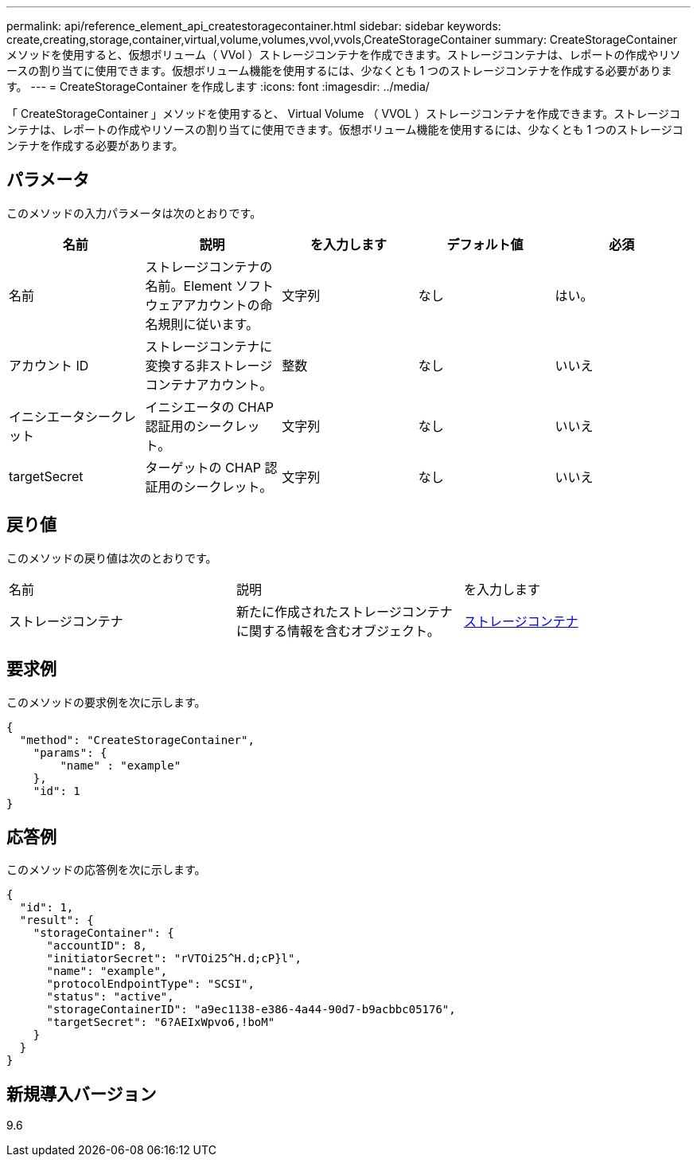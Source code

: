 ---
permalink: api/reference_element_api_createstoragecontainer.html 
sidebar: sidebar 
keywords: create,creating,storage,container,virtual,volume,volumes,vvol,vvols,CreateStorageContainer 
summary: CreateStorageContainer メソッドを使用すると、仮想ボリューム（ VVol ）ストレージコンテナを作成できます。ストレージコンテナは、レポートの作成やリソースの割り当てに使用できます。仮想ボリューム機能を使用するには、少なくとも 1 つのストレージコンテナを作成する必要があります。 
---
= CreateStorageContainer を作成します
:icons: font
:imagesdir: ../media/


[role="lead"]
「 CreateStorageContainer 」メソッドを使用すると、 Virtual Volume （ VVOL ）ストレージコンテナを作成できます。ストレージコンテナは、レポートの作成やリソースの割り当てに使用できます。仮想ボリューム機能を使用するには、少なくとも 1 つのストレージコンテナを作成する必要があります。



== パラメータ

このメソッドの入力パラメータは次のとおりです。

|===
| 名前 | 説明 | を入力します | デフォルト値 | 必須 


 a| 
名前
 a| 
ストレージコンテナの名前。Element ソフトウェアアカウントの命名規則に従います。
 a| 
文字列
 a| 
なし
 a| 
はい。



 a| 
アカウント ID
 a| 
ストレージコンテナに変換する非ストレージコンテナアカウント。
 a| 
整数
 a| 
なし
 a| 
いいえ



 a| 
イニシエータシークレット
 a| 
イニシエータの CHAP 認証用のシークレット。
 a| 
文字列
 a| 
なし
 a| 
いいえ



 a| 
targetSecret
 a| 
ターゲットの CHAP 認証用のシークレット。
 a| 
文字列
 a| 
なし
 a| 
いいえ

|===


== 戻り値

このメソッドの戻り値は次のとおりです。

|===


| 名前 | 説明 | を入力します 


 a| 
ストレージコンテナ
 a| 
新たに作成されたストレージコンテナに関する情報を含むオブジェクト。
 a| 
xref:reference_element_api_storagecontainer.adoc[ストレージコンテナ]

|===


== 要求例

このメソッドの要求例を次に示します。

[listing]
----
{
  "method": "CreateStorageContainer",
    "params": {
        "name" : "example"
    },
    "id": 1
}
----


== 応答例

このメソッドの応答例を次に示します。

[listing]
----
{
  "id": 1,
  "result": {
    "storageContainer": {
      "accountID": 8,
      "initiatorSecret": "rVTOi25^H.d;cP}l",
      "name": "example",
      "protocolEndpointType": "SCSI",
      "status": "active",
      "storageContainerID": "a9ec1138-e386-4a44-90d7-b9acbbc05176",
      "targetSecret": "6?AEIxWpvo6,!boM"
    }
  }
}
----


== 新規導入バージョン

9.6
